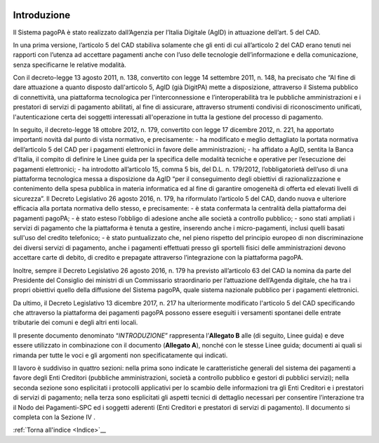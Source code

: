 ﻿
|AGID_logo_carta_intestata-02.png|

.. _Introduzione:

Introduzione
============

Il Sistema pagoPA è stato realizzato dall’Agenzia per l’Italia Digitale
(AgID) in attuazione dell’art. 5 del CAD.

In una prima versione, l’articolo 5 del CAD stabiliva solamente che gli
enti di cui all’articolo 2 del CAD erano tenuti nei rapporti con
l’utenza ad accettare pagamenti anche con l’uso delle tecnologie
dell’informazione e della comunicazione, senza specificarne le relative
modalità.

Con il decreto-legge 13 agosto 2011, n. 138, convertito con legge 14
settembre 2011, n. 148, ha precisato che “Al fine di dare attuazione a
quanto disposto dall'articolo 5, AgID (già DigitPA) mette a
disposizione, attraverso il Sistema pubblico di connettività, una
piattaforma tecnologica per l'interconnessione e l’interoperabilità tra
le pubbliche amministrazioni e i prestatori di servizi di pagamento
abilitati, al fine di assicurare, attraverso strumenti condivisi di
riconoscimento unificati, l'autenticazione certa dei soggetti
interessati all'operazione in tutta la gestione del processo di
pagamento.

In seguito, il decreto-legge 18 ottobre 2012, n. 179, convertito con
legge 17 dicembre 2012, n. 221, ha apportato importanti novità dal punto
di vista normativo, e precisamente:
- ha modificato e meglio dettagliato la portata normativa dell’articolo
5 del CAD per i pagamenti elettronici in favore delle amministrazioni;
- ha affidato a AgID, sentita la Banca d'Italia, il compito di definire
le Linee guida per la specifica delle modalità tecniche e operative per
l’esecuzione dei pagamenti elettronici;
- ha introdotto all’articolo 15, comma 5 bis, del D.L. n. 179/2012,
l’obbligatorietà dell’uso di una piattaforma tecnologica messa a
disposizione da AgID “per il conseguimento degli obiettivi di
razionalizzazione e contenimento della spesa pubblica in materia
informatica ed al fine di garantire omogeneità di offerta ed elevati
livelli di sicurezza”.
Il Decreto Legislativo 26 agosto 2016, n. 179, ha riformulato l’articolo
5 del CAD, dando nuova e ulteriore efficacia alla portata normativa
dello stesso, e precisamente:
- è stata confermata la centralità della piattaforma dei pagamenti
pagoPA;
- è stato esteso l’obbligo di adesione anche alle società a controllo
pubblico;
- sono stati ampliati i servizi di pagamento che la piattaforma è tenuta
a gestire, inserendo anche i micro-pagamenti, inclusi quelli basati
sull'uso del credito telefonico;
- è stato puntualizzato che, nel pieno rispetto del principio europeo di
non discriminazione dei diversi servizi di pagamento, anche i pagamenti
effettuati presso gli sportelli fisici delle amministrazioni devono
accettare carte di debito, di credito e prepagate attraverso
l’integrazione con la piattaforma pagoPA.

Inoltre, sempre il Decreto Legislativo 26 agosto 2016, n. 179 ha
previsto all’articolo 63 del CAD la nomina da parte del Presidente del
Consiglio dei ministri di un Commissario straordinario per l’attuazione
dell’Agenda digitale, che ha tra i propri obiettivi quello della
diffusione del Sistema pagoPA, quale sistema nazionale pubblico per i
pagamenti elettronici.

Da ultimo, il Decreto Legislativo 13 dicembre 2017, n. 217 ha
ulteriormente modificato l'articolo 5 del CAD specificando che
attraverso la piattaforma dei pagamenti pagoPA possono essere eseguiti i
versamenti spontanei delle entrate tributarie dei comuni e degli altri
enti locali.

Il presente documento denominato “*INTRODUZIONE*” rappresenta
l’**Allegato B** alle (di seguito, Linee guida) e deve essere
utilizzato in combinazione con il documento (**Allegato A**), nonché con
le stesse Linee guida; documenti ai quali si rimanda per tutte le voci e
gli argomenti non specificatamente qui indicati.

Il lavoro è suddiviso in quattro sezioni: nella prima sono indicate le
caratteristiche generali del sistema dei pagamenti a favore degli Enti
Creditori (pubbliche amministrazioni, società a controllo pubblico e
gestori di pubblici servizi); nella seconda sezione sono esplicitati i
protocolli applicativi per lo scambio delle informazioni tra gli Enti
Creditori e i prestatori di servizi di pagamento; nella terza sono
esplicitati gli aspetti tecnici di dettaglio necessari per consentire
l’interazione tra il Nodo dei Pagamenti-SPC ed i soggetti aderenti (Enti
Creditori e prestatori di servizi di pagamento). Il documento si
completa con la Sezione IV .

:ref:`Torna all'indice <Indice>`__

.. |AGID_logo_carta_intestata-02.png| image:: media/header.png
   :width: 5.90551in
   :height: 1.30277in
